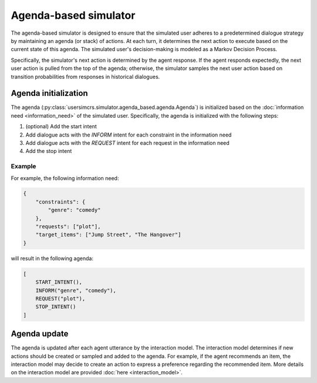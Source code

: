 Agenda-based simulator
======================

The agenda-based simulator is designed to ensure that the simulated user adheres to a predetermined dialogue strategy by maintaining an agenda (or stack) of actions. At each turn, it determines the next action to execute based on the current state of this agenda. The simulated user's decision-making is modeled as a Markov Decision Process.

Specifically, the simulator's next action is determined by the agent response. 
If the agent responds expectedly, the next user action is pulled from the top of the agenda; otherwise, the simulator samples the next user action based on transition probabilities from responses in historical dialogues.

Agenda initialization
---------------------

The agenda (:py:class:`usersimcrs.simulator.agenda_based.agenda.Agenda`) is initialized based on the :doc:`information need <information_need>` of the simulated user. Specifically, the agenda is initialized with the following steps:

1. (optional) Add the start intent
2. Add dialogue acts with the *INFORM* intent for each constraint in the information need
3. Add dialogue acts with the *REQUEST* intent for each request in the information need
4. Add the stop intent

Example
^^^^^^^

For example, the following information need:

.. code-block:: json
    
    {
        "constraints": {
            "genre": "comedy"
        },
        "requests": ["plot"],
        "target_items": ["Jump Street", "The Hangover"]
    }

will result in the following agenda:

.. code-block:: json

    [
        START_INTENT(),
        INFORM("genre", "comedy"),
        REQUEST("plot"),
        STOP_INTENT()
    ]

Agenda update
-------------

The agenda is updated after each agent utterance by the interaction model. The interaction model determines if new actions should be created or sampled and added to the agenda. For example, if the agent recommends an item, the interaction model may decide to create an action to express a preference regarding the recommended item. More details on the interaction model are provided :doc:`here <interaction_model>`.
